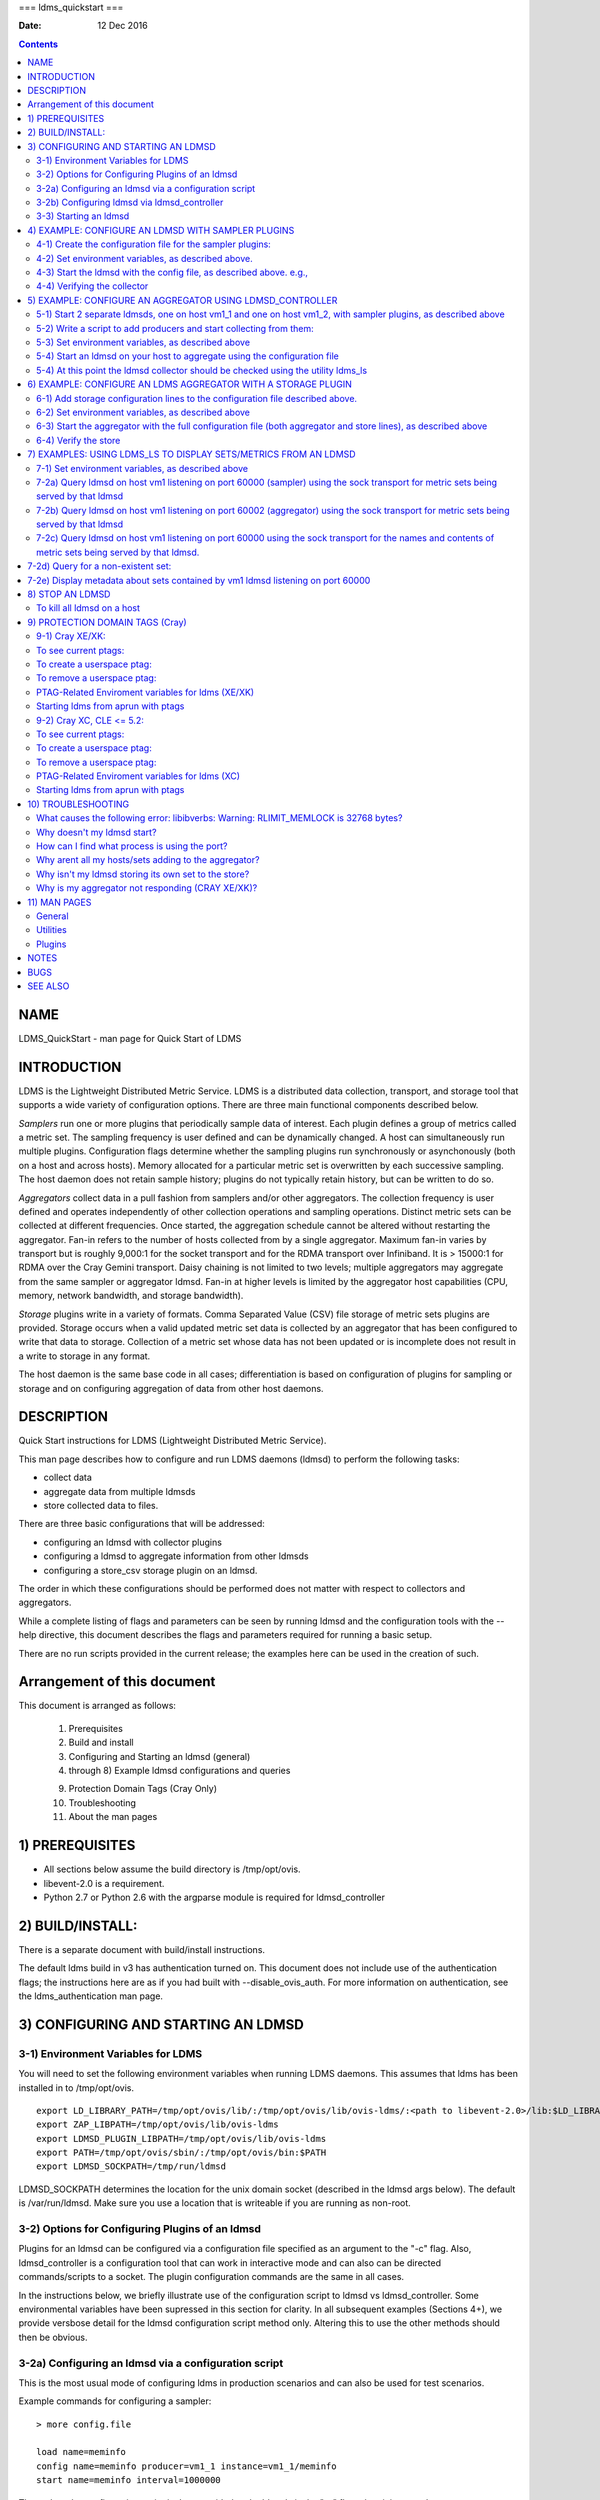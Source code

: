 ===
ldms_quickstart
===

:Date: 12 Dec 2016

.. contents::
   :depth: 3
..

NAME
====

LDMS_QuickStart - man page for Quick Start of LDMS

INTRODUCTION
============

LDMS is the Lightweight Distributed Metric Service. LDMS is a
distributed data collection, transport, and storage tool that supports a
wide variety of configuration options. There are three main functional
components described below.

*Samplers* run one or more plugins that periodically sample data of
interest. Each plugin defines a group of metrics called a metric set.
The sampling frequency is user defined and can be dynamically changed. A
host can simultaneously run multiple plugins. Configuration flags
determine whether the sampling plugins run synchronously or
asynchonously (both on a host and across hosts). Memory allocated for a
particular metric set is overwritten by each successive sampling. The
host daemon does not retain sample history; plugins do not typically
retain history, but can be written to do so.

*Aggregators* collect data in a pull fashion from samplers and/or other
aggregators. The collection frequency is user defined and operates
independently of other collection operations and sampling operations.
Distinct metric sets can be collected at different frequencies. Once
started, the aggregation schedule cannot be altered without restarting
the aggregator. Fan-in refers to the number of hosts collected from by a
single aggregator. Maximum fan-in varies by transport but is roughly
9,000:1 for the socket transport and for the RDMA transport over
Infiniband. It is > 15000:1 for RDMA over the Cray Gemini transport.
Daisy chaining is not limited to two levels; multiple aggregators may
aggregate from the same sampler or aggregator ldmsd. Fan-in at higher
levels is limited by the aggregator host capabilities (CPU, memory,
network bandwidth, and storage bandwidth).

*Storage* plugins write in a variety of formats. Comma Separated Value
(CSV) file storage of metric sets plugins are provided. Storage occurs
when a valid updated metric set data is collected by an aggregator that
has been configured to write that data to storage. Collection of a
metric set whose data has not been updated or is incomplete does not
result in a write to storage in any format.

The host daemon is the same base code in all cases; differentiation is
based on configuration of plugins for sampling or storage and on
configuring aggregation of data from other host daemons.

DESCRIPTION
===========

Quick Start instructions for LDMS (Lightweight Distributed Metric
Service).

This man page describes how to configure and run LDMS daemons (ldmsd) to
perform the following tasks:

-  collect data

-  aggregate data from multiple ldmsds

-  store collected data to files.

There are three basic configurations that will be addressed:

-  configuring an ldmsd with collector plugins

-  configuring a ldmsd to aggregate information from other ldmsds

-  configuring a store_csv storage plugin on an ldmsd.

The order in which these configurations should be performed does not
matter with respect to collectors and aggregators.

While a complete listing of flags and parameters can be seen by running
ldmsd and the configuration tools with the --help directive, this
document describes the flags and parameters required for running a basic
setup.

There are no run scripts provided in the current release; the examples
here can be used in the creation of such.

Arrangement of this document
============================

This document is arranged as follows:

   1) Prerequisites

   2) Build and install

   3) Configuring and Starting an ldmsd (general)

   4) through 8) Example ldmsd configurations and queries

   9) Protection Domain Tags (Cray Only)

   10) Troubleshooting

   11) About the man pages

1) PREREQUISITES
================

-  All sections below assume the build directory is /tmp/opt/ovis.

-  libevent-2.0 is a requirement.

-  Python 2.7 or Python 2.6 with the argparse module is required for
   ldmsd_controller

2) BUILD/INSTALL:
=================

There is a separate document with build/install instructions.

The default ldms build in v3 has authentication turned on. This document
does not include use of the authentication flags; the instructions here
are as if you had built with --disable_ovis_auth. For more information
on authentication, see the ldms_authentication man page.

3) CONFIGURING AND STARTING AN LDMSD
====================================

3-1) Environment Variables for LDMS
-----------------------------------

You will need to set the following environment variables when running
LDMS daemons. This assumes that ldms has been installed in to
/tmp/opt/ovis.

::

   export LD_LIBRARY_PATH=/tmp/opt/ovis/lib/:/tmp/opt/ovis/lib/ovis-ldms/:<path to libevent-2.0>/lib:$LD_LIBRARY_PATH
   export ZAP_LIBPATH=/tmp/opt/ovis/lib/ovis-ldms
   export LDMSD_PLUGIN_LIBPATH=/tmp/opt/ovis/lib/ovis-ldms
   export PATH=/tmp/opt/ovis/sbin/:/tmp/opt/ovis/bin:$PATH
   export LDMSD_SOCKPATH=/tmp/run/ldmsd

LDMSD_SOCKPATH determines the location for the unix domain socket
(described in the ldmsd args below). The default is /var/run/ldmsd. Make
sure you use a location that is writeable if you are running as
non-root.

3-2) Options for Configuring Plugins of an ldmsd
------------------------------------------------

Plugins for an ldmsd can be configured via a configuration file
specified as an argument to the "-c" flag. Also, ldmsd_controller is a
configuration tool that can work in interactive mode and can also can be
directed commands/scripts to a socket. The plugin configuration commands
are the same in all cases.

In the instructions below, we briefly illustrate use of the
configuration script to ldmsd vs ldmsd_controller. Some environmental
variables have been supressed in this section for clarity. In all
subsequent examples (Sections 4+), we provide versbose detail for the
ldmsd configuration script method only. Altering this to use the other
methods should then be obvious.

3-2a) Configuring an ldmsd via a configuration script
-----------------------------------------------------

This is the most usual mode of configuring ldms in production scenarios
and can also be used for test scenarios.

Example commands for configuring a sampler:

::

   > more config.file

   load name=meminfo
   config name=meminfo producer=vm1_1 instance=vm1_1/meminfo
   start name=meminfo interval=1000000

The path to the configuration script is then provided to the ldmsd via
the "-c" flag when it is started:

Example ldmsd start command with a configuration script:

::

   ldmsd -x sock:60000 -S tmp/ldmsd/sock1 -l /tmp/log/logfile -v DEBUG -c ./config.file

3-2b) Configuring ldmsd via ldmsd_controller
--------------------------------------------

You can use ldmsd_controller to connect to the ldmsd at any time to
issue plugin commands. This is most often used for dynamically issuing
commands to a running ldmsd.

Example ldmsd start command without a configuration script:

::

   ldmsd -x sock:60000 -S tmp/ldmsd/sock1 -l /tmp/log/logfile -v DEBUG

Call the ldmsd_controller interactively and enter the same commands as
you would in the configuration script.

::

   ldmsd_controller --host vm1_1 --port=61000
   ldmsd_controller> load name=meminfo
   ldmsd_controller> config name=meminfo producer=vm1_1 instance=vm1_1/meminfo
   ldmsd_controller> start name=meminfo interval=1000000
   ldmsd_controller> quit

Relatedly, you can run ldmsd_controller with the commands in script
form. For example:

::

   > more config.sh

   #!/bin/bash
   echo "load name=meminfo"
   echo "config name=meminfo producer=vm1_1 instance=vm1_1/meminfo"
   echo "start name=meminfo interval=1000000"

Call the ldmsd_controller with the script:

::

   ldmsd_controller --host vm1_1 --port=60000 --script ./config.sh

ldmsd_contoller may be executed multiple times to issues different
commands to the same ldmsd.

3-3) Starting an ldmsd
----------------------

3-3a) Set environment variables, as described above.

3-3b) Run ldmsd:

::

   <path to executable>/ldmsd -x <transport>:<listen port> -S <unix domain socket path/name> -l <log file path/name> -v <LOG_LEVEL> -c config.file

Notes:

-  Transport is one of: sock, rdma, ugni (ugni is Cray specific for
   using RDMA over the Gemini/Aries network)

-  The configuration file contains the commands to configure the
   plugins.

-  The unix domain socket can be used to communicate configuration
   information to an ldmsd. The default path for this is
   /var/run/ldmsd/. To change this the environment variable
   LDMSD_SOCKPATH must be set to the desired path (e.g. export
   LDMSD_SOCKPATH=/tmp/run/ldmsd)

-  No log can be can be obtained by using LOG_LEVEL QUIET, or specifying
   /dev/null for the log file, or using command line redirection.

-  The default is to run as a background process but the -F flag can be
   specified for foreground

-  A script can be made to start ldmsd and collectors on a host where
   that script contains the information to execute the command.

3-3c) Examples for launching ldmsd:

-  Start an ldmsd on the socket transport with a log file and a
   configuration file.

::

   /tmp/opt/ovis/sbin/ldmsd -x sock:60000 -S /var/run/ldmsd/metric_socket -l /tmp/opt/ovis/logs/1 -c config.file

   Same but with log level QUIET
   /tmp/opt/ovis/sbin/ldmsd -x sock:60000 -S /var/run/ldmsd/metric_socket -l /tmp/opt/ovis/logs/1 -c config.file -V QUIET

-  Start 2 instances of ldmsd on host vm1

::

   Note: Make sure to use different socket names and listen on different ports if you are on the same host.
   /tmp/opt/ovis/sbin/ldmsd -x sock:60000 -S /var/run/ldmsd/metric_socket_vm1_1 -l /tmp/opt/ovis/logs/vm_1 -c config.file
   /tmp/opt/ovis/sbin/ldmsd -x sock:60001 -S /var/run/ldmsd/metric_socket_vm1_2 -l /tmp/opt/ovis/logs/vm_2 -c config.file

4) EXAMPLE: CONFIGURE AN LDMSD WITH SAMPLER PLUGINS
===================================================

4-1) Create the configuration file for the sampler plugins:
-----------------------------------------------------------

Configure a "meminfo" collector plugin to collect every second.

::

   load name=meminfo
   config name=meminfo producer=vm1_1 instance=vm1_1/meminfo
   start name=meminfo interval=1000000


   Notes:
   For synchronous operation include "offset=<#usec>" in start line (e.g. start name=meminfo interval=xxx offset=yyy).
   This will cause the sampler to target interval + yyy aligned to the second and micro second
   (e.g. every 5 seconds with an offset of 0 usec would ideally result in collections at 00:00:00, 00:00:05, 00:00:10, etc.
   whereas with an offset of 100,000 usec it would be 00:00:00.1, 00:00:05.1, 00:00:10.1, etc)
   Different plugins may have additional configuration parameters.

4-2) Set environment variables, as described above.
---------------------------------------------------

4-3) Start the ldmsd with the config file, as described above. e.g.,
--------------------------------------------------------------------

   ldmsd -x sock:60000 -S tmp/ldmsd/sock1 -l /tmp/log/logfile -v DEBUG
   -c ./config.file

4-4) Verifying the collector
----------------------------

At this point the ldmsd collector should be checked using the utility
ldms_ls (See Using ldms_ls below)

5) EXAMPLE: CONFIGURE AN AGGREGATOR USING LDMSD_CONTROLLER
==========================================================

5-1) Start 2 separate ldmsds, one on host vm1_1 and one on host vm1_2, with sampler plugins, as described above
---------------------------------------------------------------------------------------------------------------

5-2) Write a script to add producers and start collecting from them:
--------------------------------------------------------------------

This adds vm1_1 as a producer with its sets collected at 2 second
intervals and vm1_2 as a producer with its sets collected at 5 second
intervals. Here the "name" of the producer must match the "producer"
name given to the sampler.

The first set of lines adds the producers. The second set of lines
establishes the aggregation from them. at the specified intervals.

::

   > more add_prdcr.config
   prdcr_add name=vm1_2 host=vm1 type=active xprt=sock port=60001 interval=20000000
   prdcr_start name=vm1_2
   prdcr_add name=vm1_1 host=vm1 type=active xprt=sock port=60000 interval=20000000
   prdcr_start name=vm1_1
   updtr_add name=policy2_h1 interval=2000000 offset=0
   updtr_prdcr_add name=policy2_h1 regex=vm1_1
   updtr_start name=policy2_h1
   updtr_add name=policy5_h2 interval=5000000 offset=0
   updtr_prdcr_add name=policy5_h2 regex=vm1_2
   updtr_start name=policy5_h2

5-3) Set environment variables, as described above
--------------------------------------------------

5-4) Start an ldmsd on your host to aggregate using the configuration file
--------------------------------------------------------------------------

   /tmp/opt/ovis/sbin/ldmsd -x sock:60002 -S
   /var/run/ldmsd/metric_socket_agg -l /tmp/opt/ovis/logs/vm1_agg -c
   ./add_prdcr.sh

Notes:

-  There is no requirement that aggregator intervals match collection
   intervals

-  Because the collection and aggregation processes operate
   asynchronously there is the potential for duplicate data collection
   as well as missed samples. The first is handled by the storage
   plugins by comparing generation numbers and not storing duplicates.
   The second implies either a loss in fidelity (if collecting counter
   data) or a loss of data points here and there (if collecting
   differences of counter values or non counter values). This can be
   handled using the synchronous option on both collector and aggregator
   but is not covered here.

5-4) At this point the ldmsd collector should be checked using the utility ldms_ls
----------------------------------------------------------------------------------

(See Using ldms_ls below). In this case you should see metric sets for
both vm1_1 and vm1_2 displayed when you query the aggregator ldmsd using
ldms_ls.

6) EXAMPLE: CONFIGURE AN LDMS AGGREGATOR WITH A STORAGE PLUGIN
==============================================================

6-1) Add storage configuration lines to the configuration file described above.
-------------------------------------------------------------------------------

This adds a store_csv to store sets whose schema are meminfo or vmstat
and whose instance name matches the regex. A set's schema and instance
names will be seen in the output of ldms_ls (described below).

> more add_store.sh load name=store_csv config name=store_csv
path=<<STORE_PATH>> action=init altheader=0 rollover=30 rolltype=1
strgp_add name=policy_mem plugin=store_csv container=csv schema=meminfo
strgp_prdcr_add name=policy_mem regex=vm\* strgp_start
name=policy_vmstat strgp_add name=policy_vmstat plugin=store_csv
container=csv schema=vmstat strgp_prdcr_add name=policy_vmstat
regex=vm\* strgp_start name=policy_vmstat

Notes:

-  For the csv store, the whole path must pre-exist.

-  See the Plugin_store_csv man page for more info on the plugin
   configuration arguments.

-  If you want to collect on a host and store that data on the same
   host, run two ldmsd's: one with a collector plugin only and one as an
   aggegrator with a store plugin only.

6-2) Set environment variables, as described above
--------------------------------------------------

6-3) Start the aggregator with the full configuration file (both aggregator and store lines), as described above
----------------------------------------------------------------------------------------------------------------

6-4) Verify the store
---------------------

Go to data store and verify files have been created and are being
written to

::

   cd <<STORE_PATH>>/<container>
   ls -ltr

You can now utilize this data.

Data will flush to the store when the OS flushes data unless an advanced
flag is used. Thus, in a default configuration, if you have a small
number of nodes and/or a long interval, you may not see data appear in
the store for a few minutes.

7) EXAMPLES: USING LDMS_LS TO DISPLAY SETS/METRICS FROM AN LDMSD
================================================================

7-1) Set environment variables, as described above
--------------------------------------------------

7-2a) Query ldmsd on host vm1 listening on port 60000 (sampler) using the sock transport for metric sets being served by that ldmsd
-----------------------------------------------------------------------------------------------------------------------------------

::

   ldms_ls -h vm1 -x sock -p 60000
   Should return:
   vm1_1/meminfo
   vm1_1/vmstat

7-2b) Query ldmsd on host vm1 listening on port 60002 (aggregator) using the sock transport for metric sets being served by that ldmsd
--------------------------------------------------------------------------------------------------------------------------------------

::

   ldms_ls -h vm1 -x sock -p 60002
   Should return:
   vm1_1/meminfo
   vm1_1/vmstat
   vm1_2/meminfo
   vm1_2/vmstat

7-2c) Query ldmsd on host vm1 listening on port 60000 using the sock transport for the names and contents of metric sets being served by that ldmsd.
----------------------------------------------------------------------------------------------------------------------------------------------------

Should return: Set names (vm1_1/meminfo and vm1_1/vmstat in this case)
as well as all names and values associated with each set respectively.
Only vm1_1/meminfo shown here.

::

   > ldms_ls -h vm1 -x sock -p 60000 -l
   vm1_1/meminfo: consistent, last update: Wed Jul 31 21:51:08 2013 [246540us]
   U64 33084652         MemTotal
   U64 32092964         MemFree
   U64 0                Buffers
   U64 49244            Cached
   U64 0                SwapCached
   U64 13536            Active
   U64 39844            Inactive
   U64 5664             Active(anon)
   U64 13540            Inactive(anon)
   U64 7872             Active(file)
   U64 26304            Inactive(file)
   U64 2996             Unevictable
   U64 2988             Mlocked
   U64 0                SwapTotal
   U64 0                SwapFree
   U64 0                Dirty
   U64 0                Writeback
   U64 7164             AnonPages
   U64 6324             Mapped
   U64 12544            Shmem
   U64 84576            Slab
   U64 3948             SReclaimable
   U64 80628            SUnreclaim
   U64 1608             KernelStack
   U64 804              PageTables
   U64 0                NFS_Unstable
   U64 0                Bounce
   U64 0                WritebackTmp
   U64 16542324         CommitLimit
   U64 73764            Committed_AS
   U64 34359738367      VmallocTotal
   U64 3467004          VmallocUsed
   U64 34356268363      VmallocChunk
   U64 0                HugePages_Total
   U64 0                HugePages_Free
   U64 0                HugePages_Rsvd
   U64 0                HugePages_Surp
   U64 2048             Hugepagesize
   U64 565248           DirectMap4k
   U64 5726208          DirectMap2M
   U64 27262976         DirectMap1G

7-2d) Query for a non-existent set:
===================================

::

   ldms_ls -h vm1 -x sock -p 60000 -l vm1_1/foo
   ldms_ls: No such file or directory
   ldms_ls: lookup failed for set 'vm1_1/foo'

7-2e) Display metadata about sets contained by vm1 ldmsd listening on port 60000
================================================================================

::

   ldms_ls -h vm1 -x sock -p 60000 -v
   vm1_1/meminfo: consistent, last update: Fri Dec 16 17:12:08 2016 [5091us]
     METADATA --------
       Producer Name : vm1_1
       Instance Name : vm1_1/meminfo
         Schema Name : meminfo
                Size : 1816
        Metric Count : 43
                  GN : 2
     DATA ------------
           Timestamp : Fri Dec 16 17:12:08 2016 [5091us]
            Duration : [0.000072s]
          Consistent : TRUE
                Size : 384
                  GN : 985
     -----------------

8) STOP AN LDMSD
================

To kill all ldmsd on a host
---------------------------

::

   killall ldmsd

9) PROTECTION DOMAIN TAGS (Cray)
================================

9-1) Cray XE/XK:
----------------

If you are going to be using the "ugni" transport (RDMA over Gemini) you
will need to run with either system (as root) or user (as user) ptags.
While root CAN run using any ptag the fact that its use is unknown to
ALPS could cause collisions with applications.

To see current ptags:
---------------------

::

   > apstat -P
   PDomainID           Type    Uid   PTag     Cookie
   LDMS              system      0     84 0xa9380000

To create a userspace ptag:
---------------------------

::

   apmgr pdomain -c <somenamehere>

   Example:
   > apmgr pdomain -c foo
   > apstat -P
   PDomainID           Type    Uid   PTag     Cookie
   LDMS              system      0     84 0xa9380000
   foo                 user     12345  233 0xa1230000

Note: A system administrator will have to setup system ptags and/or
enable users to set up ptags.

To remove a userspace ptag:
---------------------------

::

   apmgr pdomain -r <somenamehere>

Note: The userid of the ptag being removed must match that of the user
running the command or root

PTAG-Related Enviroment variables for ldms (XE/XK)
--------------------------------------------------

Set the following environment variables for either user or system ptags
(example shows user ptag values):

::

   export ZAP_UGNI_PTAG 233
   export ZAP_UGNI_COOKIE 0xa1230000

Starting ldms from aprun with ptags
-----------------------------------

When running with user space ptags you must specify the ptag name when
using aprun

::

   aprun <<usual aprun args here>> -p foo ldmsd <<usual ldmsd flags here>>
   or
   aprun <<usual aprun args here>> -p foo ldms_ls <<usual ldms_ls flags here>>

Note: On some systems you will run aprun after a qsub -I or within a
script specified in qsub or similiar.

9-2) Cray XC, CLE <= 5.2:
-------------------------

If you are going to be using the "ugni" transport (RDMA over Aries) you
will need to run with either system (as root) or user (as user) ptags.
While root CAN run using any ptag the fact that its use is unknown to
ALPS could cause collisions with applications.

To see current ptags:
---------------------

::

   > apstat -P
   PDomainID   Type   Uid     Cookie    Cookie2
   LDMS      system     0 0x86b80000          0

To create a userspace ptag:
---------------------------

::

   apmgr pdomain -c <somenamehere>

   Example:
   > apmgr pdomain -c foo
   > apstat -P
   PDomainID   Type   Uid     Cookie    Cookie2
   LDMS      system     0 0x86b80000          0
   foo         user 20596 0x86bb0000 0x86bc0000

Note: A system administrator will have to setup system ptags and/or
enable users to set up ptags.

To remove a userspace ptag:
---------------------------

::

   apmgr pdomain -r <somenamehere>

Note: The userid of the ptag being removed must match that of the user
running the command or root

PTAG-Related Enviroment variables for ldms (XC)
-----------------------------------------------

Set the following environment variables. On XC the ptag value doesn't
matter but ZAP_UGNI_PTAG must be defined. Set the Cookie (not Cookie2)
for either user or system ptag.

::

   export ZAP_UGNI_PTAG=0
   export ZAP_UGNI_COOKIE=0x86bb0000

Starting ldms from aprun with ptags
-----------------------------------

When running with user space ptags you must specify the ptag name when
using aprun

::

   aprun <<usual aprun args here>> -p foo ldmsd <<usual ldmsd flags here>>
   or
   aprun <<usual aprun args here>> -p foo ldms_ls <<usual ldms_ls flags here>>

Note: On some systems you will run aprun after a qsub -I or within a
script specified in qsub or similiar.

10) TROUBLESHOOTING
===================

What causes the following error: libibverbs: Warning: RLIMIT_MEMLOCK is 32768 bytes?
------------------------------------------------------------------------------------

Running as a user with "max locked memory" set too low. The following is
an example of trying to run ldms_ls as a user with "max locked memory"
set to 32k:

::

   ldms_ls -h <hostname> -x rdma -p <portnum>
   libibverbs: Warning: RLIMIT_MEMLOCK is 32768 bytes.
      This will severely limit memory registrations.
   RDMA: recv_buf reg_mr failed: error 12
   ldms_ls: Cannot allocate memory

Why doesn't my ldmsd start?
---------------------------

Possible options:

-  Check for existing /var/run/ldms/metric_socket or similar. Sockets
   can be left if an ldmsd did not clean up upon termination. kill -9
   may leave the socket hanging around.

-  The port you are trying to use may already be in use on the node. The
   following shows the logfile output of such a case:

::

   Tue Sep 24 08:36:54 2013: Started LDMS Daemon version 2.1.0
   Tue Sep 24 08:36:54 2013: Process 123456 listening on transport ugni:60020
   Tue Sep 24 08:36:54 2013: EV_WARN: Can't change condition callbacks once they have been initialized.
   Tue Sep 24 08:36:54 2013: Error 12 listening on the 'ugni' transport.
   Tue Sep 24 08:36:54 2013: LDMS Daemon exiting...status 7
   If using the -l flag make sure that your log directory exists prior to running
   If writing to a store with this particular lmdsd make sure that your store directory exists prior to running
   If you are running on a Cray with transport ugni using a user space PTag, check that you called aprun with the -p flag
   aprun -N 1 -n <number of nodes> -p <ptag name> run_my_ldmsd.sh

How can I find what process is using the port?
----------------------------------------------

   netstat -abno

Why arent all my hosts/sets adding to the aggregator?
-----------------------------------------------------

Possible options:

-  use -m flag on the aggregator to use more memory when adding a lot of
   hosts

-  use -p on the aggregator to use more processors

Why isn't my ldmsd storing its own set to the store?
----------------------------------------------------

Currently, this is not supported. You can use a separate ldmsd on the
same host to gather another ldmsd's data for that host.

Why is my aggregator not responding (CRAY XE/XK)?
-------------------------------------------------

Running a ldmsd aggregator as a user but trying to aggregate from a
ldmsd that uses a system ptag can result in the aggregator hanging
(alive but not responding and not writing to the store). The following
is the logfile output of such an aggregator:

::

   Tue Sep 24 08:42:40 2013: Connected to host 'nid00081:60020'
   Tue Sep 24 08:42:42 2013: cq_thread_proc: Error 11  monitoring the CQ.

11) MAN PAGES
=============

ldms comes with man pages. In the build process these will be installed
in <build_path>/ovis/share/man. Man pages are in the following
catagories:

General
-------

General pages address information, such as ldms_build_install,
ldms_quickstart, and ldms_authentication.

Utilities
---------

Utilities pages address the various utilities and commands such as
ldmsd, ldmsd_controller, and ldms_ls.

Plugins
-------

Plugin pages address all plugins, both samplers and stores. Naming
convention for these pages is Plugin_XXX. For example: Plugin_aries_mmr,
Plugin_cray_system_sampler_variants, Plugin_kgnilnd, Plugin_meminfo,
Plugin_procinterrupts, Plugin_procnetdev, Plugin_procnfs,
Plugin_store_csv, Plugin_store_function_csv, Plugin_store_sos, and
Plugin_vmstat.

NOTES
=====

As part of the install, test scripts are placed in /tmp/opt/ovis/bin.
These scripts may serve as additional examples. These are being
converted from using the obsolete ldmsctl tool to the ldmsd_controller
tool, so they may not be fully updated at any given time.

BUGS
====

No known bugs.

SEE ALSO
========

ldms_build_install(7), ldmsd(8), ldmsd_controller(8),
ldms_authentication(7), ldms_build_install(7), ldms_ls(8)

